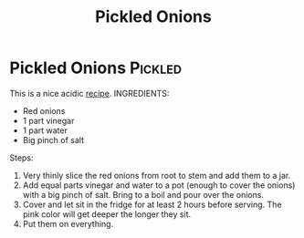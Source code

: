 #+title: Pickled Onions

* Pickled Onions :Pickled:
This is a nice acidic [[https://www.youtube.com/watch?v=K4HbmPu_M_4&t=24s][recipe]].
INGREDIENTS:
- Red onions
- 1 part vinegar
- 1 part water
- Big pinch of salt

Steps:
1) Very thinly slice the red onions from root to stem and add them to a jar.
2) Add equal parts vinegar and water to a pot (enough to cover the onions)  with a big pinch of salt. Bring to a boil and pour over the onions.
3) Cover and let sit in the fridge for at least 2 hours before serving. The pink color will get deeper the longer they sit.
4) Put them on everything.
